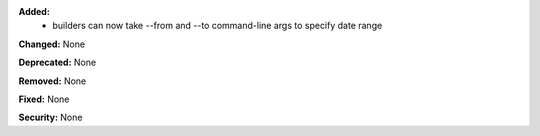 **Added:**
 * builders can now take --from and --to command-line args to specify date range

**Changed:** None

**Deprecated:** None

**Removed:** None

**Fixed:** None

**Security:** None
